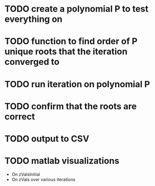 * TODO create a polynomial P to test everything on
* TODO function to find order of P unique roots that the iteration converged to
* TODO run iteration on polynomial P
* TODO confirm that the roots are correct
* TODO output to CSV
* TODO matlab visualizations

- On zValsInitial
- On zVals over various iterations
